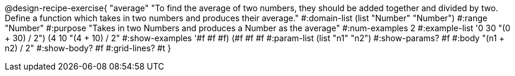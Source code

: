 @design-recipe-exercise{ "average" "To find the average of two numbers, they should be added together and divided by two. Define a function which takes in two numbers and produces their average."
  #:domain-list (list "Number" "Number")
  #:range "Number"
  #:purpose "Takes in two Numbers and produces a Number as the average"
  #:num-examples 2
  #:example-list '((0 30 "(0 + 30) / 2")
                   (4 10 "(4 + 10) / 2"))
  #:show-examples '((#f #f #f) (#f #f #f))
  #:param-list (list "n1" "n2")
  #:show-params? #f
  #:body "(n1 + n2) / 2"
  #:show-body? #f #:grid-lines? #t }
